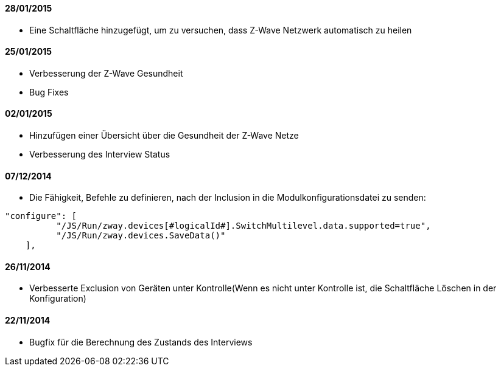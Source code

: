 ==== 28/01/2015

- Eine Schaltfläche hinzugefügt, um zu versuchen, dass Z-Wave Netzwerk automatisch zu heilen 

==== 25/01/2015

- Verbesserung der Z-Wave Gesundheit
- Bug Fixes

==== 02/01/2015

- Hinzufügen einer Übersicht über die Gesundheit der Z-Wave Netze
- Verbesserung des Interview Status

==== 07/12/2014

- Die Fähigkeit, Befehle zu definieren, nach der Inclusion in die Modulkonfigurationsdatei zu senden: 
----
"configure": [
          "/JS/Run/zway.devices[#logicalId#].SwitchMultilevel.data.supported=true",
          "/JS/Run/zway.devices.SaveData()"
    ],
----

==== 26/11/2014

- Verbesserte Exclusion von Geräten unter Kontrolle(Wenn es nicht unter Kontrolle ist, die Schaltfläche Löschen in der Konfiguration)

==== 22/11/2014

- Bugfix für die Berechnung des Zustands des Interviews